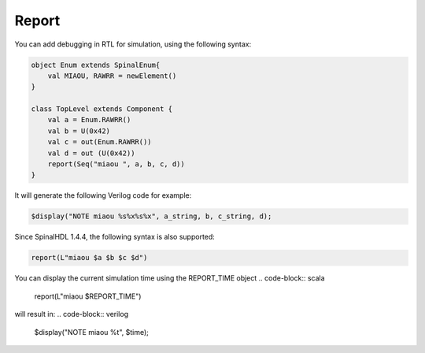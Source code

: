 
Report
======

You can add debugging in RTL for simulation, using the following syntax:

.. code-block:: scala

    object Enum extends SpinalEnum{
        val MIAOU, RAWRR = newElement()
    }

    class TopLevel extends Component {
        val a = Enum.RAWRR()
        val b = U(0x42)
        val c = out(Enum.RAWRR())
        val d = out (U(0x42))
        report(Seq("miaou ", a, b, c, d))
    }

It will generate the following Verilog code for example:

.. code-block:: verilog

    $display("NOTE miaou %s%x%s%x", a_string, b, c_string, d);

Since SpinalHDL 1.4.4, the following syntax is also supported:

.. code-block:: scala

    report(L"miaou $a $b $c $d")

You can display the current simulation time using the REPORT_TIME object
.. code-block:: scala
    report(L"miaou $REPORT_TIME")

will result in:
.. code-block:: verilog
    $display("NOTE miaou %t", $time);
